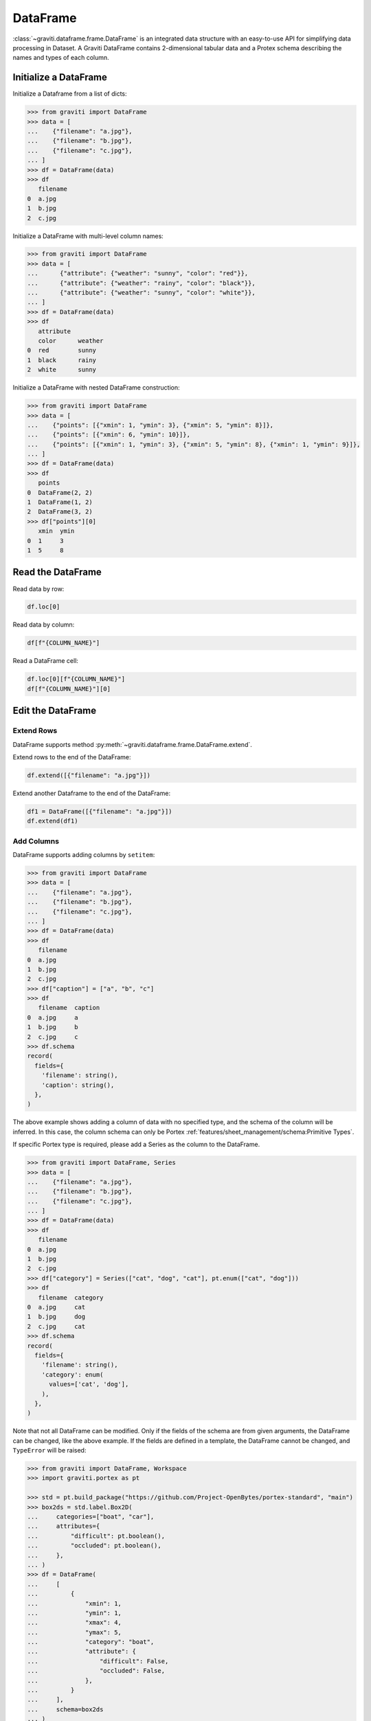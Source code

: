 ..
 Copyright 2022 Graviti. Licensed under MIT License.

###########
 DataFrame
###########

:class:`~graviti.dataframe.frame.DataFrame` is an integrated data structure
with an easy-to-use API for simplifying data processing in Dataset.
A Graviti DataFrame contains 2-dimensional tabular data and a Protex schema describing the names and types of each column.

************************
 Initialize a DataFrame
************************

Initialize a Dataframe from a list of dicts:

.. code:: python

   >>> from graviti import DataFrame
   >>> data = [
   ...    {"filename": "a.jpg"},
   ...    {"filename": "b.jpg"},
   ...    {"filename": "c.jpg"},
   ... ]
   >>> df = DataFrame(data)
   >>> df
      filename
   0  a.jpg
   1  b.jpg
   2  c.jpg

Initialize a DataFrame with multi-level column names:

.. code:: python

   >>> from graviti import DataFrame
   >>> data = [
   ...      {"attribute": {"weather": "sunny", "color": "red"}},
   ...      {"attribute": {"weather": "rainy", "color": "black"}},
   ...      {"attribute": {"weather": "sunny", "color": "white"}},
   ... ]
   >>> df = DataFrame(data)
   >>> df
      attribute
      color      weather
   0  red        sunny
   1  black      rainy
   2  white      sunny

Initialize a DataFrame with nested DataFrame construction:

.. code:: python

   >>> from graviti import DataFrame
   >>> data = [
   ...    {"points": [{"xmin": 1, "ymin": 3}, {"xmin": 5, "ymin": 8}]},
   ...    {"points": [{"xmin": 6, "ymin": 10}]},
   ...    {"points": [{"xmin": 1, "ymin": 3}, {"xmin": 5, "ymin": 8}, {"xmin": 1, "ymin": 9}]},
   ... ]
   >>> df = DataFrame(data)
   >>> df
      points
   0  DataFrame(2, 2)
   1  DataFrame(1, 2)
   2  DataFrame(3, 2)
   >>> df["points"][0]
      xmin  ymin
   0  1     3
   1  5     8

********************
 Read the DataFrame
********************

Read data by row:

.. code:: python

   df.loc[0]

Read data by column:

.. code:: python

   df[f"{COLUMN_NAME}"]

Read a DataFrame cell:

.. code:: python

   df.loc[0][f"{COLUMN_NAME}"]
   df[f"{COLUMN_NAME}"][0]

********************
 Edit the DataFrame
********************

Extend Rows
===========

DataFrame supports method :py:meth:`~graviti.dataframe.frame.DataFrame.extend`.

Extend rows to the end of the DataFrame:

.. code:: python

   df.extend([{"filename": "a.jpg"}])

Extend another Dataframe to the end of the DataFrame:

.. code:: python

   df1 = DataFrame([{"filename": "a.jpg"}])
   df.extend(df1)

Add Columns
===========

DataFrame supports adding columns by ``setitem``:

.. code:: python

   >>> from graviti import DataFrame
   >>> data = [
   ...    {"filename": "a.jpg"},
   ...    {"filename": "b.jpg"},
   ...    {"filename": "c.jpg"},
   ... ]
   >>> df = DataFrame(data)
   >>> df
      filename
   0  a.jpg
   1  b.jpg
   2  c.jpg
   >>> df["caption"] = ["a", "b", "c"]
   >>> df
      filename  caption
   0  a.jpg     a
   1  b.jpg     b
   2  c.jpg     c
   >>> df.schema
   record(
     fields={
       'filename': string(),
       'caption': string(),
     },
   )

The above example shows adding a column of data with no specified type,
and the schema of the column will be inferred.
In this case, the column schema can only be Portex :ref:`features/sheet_management/schema:Primitive Types`.

If specific Portex type is required, please add a Series as the column to the DataFrame.

.. code:: python

   >>> from graviti import DataFrame, Series
   >>> data = [
   ...    {"filename": "a.jpg"},
   ...    {"filename": "b.jpg"},
   ...    {"filename": "c.jpg"},
   ... ]
   >>> df = DataFrame(data)
   >>> df
      filename
   0  a.jpg
   1  b.jpg
   2  c.jpg
   >>> df["category"] = Series(["cat", "dog", "cat"], pt.enum(["cat", "dog"]))
   >>> df
      filename  category
   0  a.jpg     cat
   1  b.jpg     dog
   2  c.jpg     cat
   >>> df.schema
   record(
     fields={
       'filename': string(),
       'category': enum(
         values=['cat', 'dog'],
       ),
     },
   )

Note that not all DataFrame can be modified.
Only if the fields of the schema are from given arguments, the DataFrame can be changed, like the above example.
If the fields are defined in a template, the DataFrame cannot be changed, and ``TypeError`` will be raised:

.. code:: python

   >>> from graviti import DataFrame, Workspace
   >>> import graviti.portex as pt

   >>> std = pt.build_package("https://github.com/Project-OpenBytes/portex-standard", "main")
   >>> box2ds = std.label.Box2D(
   ...     categories=["boat", "car"],
   ...     attributes={
   ...         "difficult": pt.boolean(),
   ...         "occluded": pt.boolean(),
   ...     },
   ... )
   >>> df = DataFrame(
   ...     [
   ...         {
   ...             "xmin": 1,
   ...             "ymin": 1,
   ...             "xmax": 4,
   ...             "ymax": 5,
   ...             "category": "boat",
   ...             "attribute": {
   ...                 "difficult": False,
   ...                 "occluded": False,
   ...             },
   ...         }
   ...     ],
   ...     schema=box2ds
   ... )
   >>> df
      xmin  ymin  xmax  ymax  category  attribute
                                        difficult  occluded
   0  1.0   1.0   4.0   5.0   boat      False      False
   >>> df["caption"] = ["a"]
   TypeError: Cannot set item 'caption' in ImmutableFields

****************
 File Operation
****************

Graviti SDK use the :class:`~graviti.utility.file.File` and :class:`~graviti.utility.file.RemoteFile`
to represent a specific file.

Load the local file into DataFrame:

.. code:: python

   import graviti.portex as pt
   from graviti import DataFrame
   from graviti.utility import File

   std = pt.build_package("https://github.com/Project-OpenBytes/portex-standard", "main")
   schema = pt.record({"file": std.file.RemoteFile()})
   data = [
       {"file": File("PATH/TO/YOUR/FILE1")},
       {"file": File("PATH/TO/YOUR/FILE2")},
   ]
   df = DataFrame(data, schema)

Read the file in DataFrame:

.. code:: python

   file = df["file"][0]
   file.open().read()
